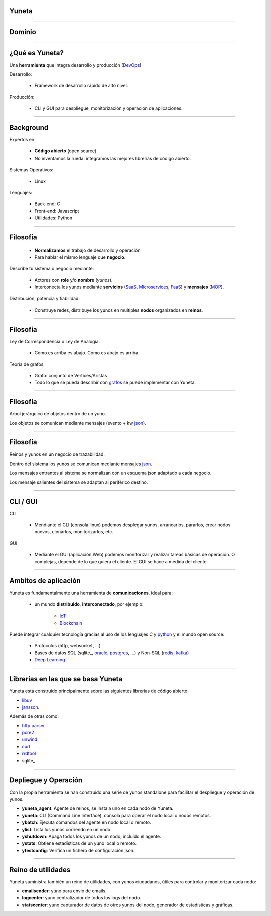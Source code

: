 Yuneta
======

.. image:: ./static/yuneta.png
   :scale: 50 %


-------------------------------------------------

Dominio
=======
.. image:: ./static/dominio_yuneta.png
   :scale: 100 %

-------------------------------------------------

¿Qué es Yuneta?
===============

Una **herramienta** que integra desarrollo y producción (`DevOps <https://es.wikipedia.org/wiki/DevOps>`_)

Desarrollo:

    - Framework de desarrollo rápido de alto nivel.

Producción:

    - CLI y GUI para despliegue, monitorización y operación de aplicaciones.


-------------------------------------------------

Background
==========

Expertos en:

    - **Código abierto** (open source)
    - No inventamos la rueda: integramos las mejores librerías de código abierto.

Sistemas Operativos:

    - Linux

Lenguajes:

    - Back-end: C
    - Front-end: Javascript
    - Utilidades: Python

-------------------------------------------------

Filosofía
=========

    - **Normalizamos** el trabajo de desarrollo y operación
    - Para hablar el mismo lenguaje que **negocio**.

Describe tu sistema o negocio mediante:

    - Actores con **role** y/o **nombre** (*yunos*).
    - Interconecta los yunos mediante **servicios**
      (`SaaS <https://es.wikipedia.org/wiki/Software_como_servicio>`_,
      `Microservices <https://en.wikipedia.org/wiki/Microservices>`_,
      `FaaS <https://en.wikipedia.org/wiki/Function_as_a_service>`_)
      y **mensajes** (`MOP <https://www.joeforshaw.com/blog/message-oriented-programming>`_).

Distribución, potencia y fiabilidad:

    - Construye redes, distribuye los yunos en multiples **nodos** organizados en **reinos**.


-------------------------------------------------

Filosofía
=========

Ley de Correspondencia o Ley de Analogía.

    - Como es arriba es abajo. Como es abajo es arriba.

Teoría de grafos.

    - Grafo: conjunto de Vertices/Aristas

    - Todo lo que se pueda describir con `grafos <https://es.wikipedia.org/wiki/Teor%C3%ADa_de_grafos>`_
      se puede implementar con Yuneta.

.. image:: ./static/grafo.png
   :scale: 100 %

-------------------------------------------------

Filosofía
=========

Arbol jerárquico de objetos dentro de un yuno.

.. image:: ./static/grafo_inside_yuno.png
   :scale: 70 %

Los objetos se comunican mediante mensajes
(evento + kw `json <https://es.wikipedia.org/wiki/JSON>`_).

-------------------------------------------------

Filosofía
=========

Reinos y yunos en un negocio de trazabilidad.

.. image:: static/grafo_outside_yuno.png
   :scale: 70 %

Dentro del sistema los yunos se comunican mediante mensajes `json <https://es.wikipedia.org/wiki/JSON>`_.

Los mensajes entrantes al sistema se normalizan con un esquema json adaptado a cada negocio.

Los mensaje salientes del sistema se adaptan al periférico destino.


-------------------------------------------------

CLI / GUI
=========

CLI

    - Mendiante el CLI (consola linux) podemos desplegar yunos, arrancarlos, pararlos, crear nodos nuevos, clonarlos, monitorizarlos, etc.

GUI

    - Mediante el GUI (aplicación Web) podemos monitorizar y realizar tareas básicas de operación. O complejas, depende de lo que quiera el cliente. El GUI se hace a medida del cliente.


-------------------------------------------------

Ambitos de aplicación
=====================

Yuneta es fundamentalmente una herramienta de **comunicaciones**, ideal para:

    - un mundo **distribuido**, **interconectado**, por ejemplo:

        - `IoT <https://en.wikipedia.org/wiki/Internet_of_things>`_
        - `Blockchain <https://es.wikipedia.org/wiki/Cadena_de_bloques>`_

Puede integrar cualquier tecnología gracias al uso de los lenguajes C y python_ y el mundo open source:

    - Protocolos (http, websocket, ...)
    - Bases de datos SQL (sqlite_, oracle_, postgres_, ...) y Non-SQL (redis_, kafka_)
    - `Deep Learning <https://en.wikipedia.org/wiki/Comparison_of_deep_learning_software>`_


.. _python: https://www.python.org/
.. _sqlite: https://www.sqlite.org/index.html
.. _oracle: https://vrogier.github.io/ocilib/
.. _postgres: https://www.postgresql.org/
.. _redis: https://redis.io/
.. _kafka: https://kafka.apache.org/



-------------------------------------------------

Librerías en las que se basa Yuneta
===================================

Yuneta está construido principalmente sobre las siguientes librerías de código abierto:

* libuv_
* jansson_.

Además de otras como:

* `http parser`_
* pcre2_
* unwind_
* curl_
* rrdtool_
* sqlite_

.. _ASN.1: https://es.wikipedia.org/wiki/ASN.1
.. _json: http://www.json.org/
.. _http parser: http://github.com/joyent/http-parser
.. _pcre2: http://www.pcre.org
.. _unwind: http://www.nongnu.org/libunwind
.. _libuv: http://libuv.org
.. _jansson: http://www.digip.org/jansson
.. _curl: https://curl.haxx.se/
.. _sqlite: https://sqlite.org/
.. _rrdtool: http://oss.oetiker.ch/rrdtool/


-------------------------------------------------

Depliegue y Operación
=====================

Con la propia herramienta se han construido una serie de yunos standalone
para facilitar el despliegue y operación de yunos.

- **yuneta_agent**: Agente de reinos, se instala uno en cada nodo de Yuneta.
- **yuneta**: CLI (Command Line Interface), consola para operar el nodo local o nodos remotos.
- **ybatch**: Ejecuta comandos del agente en nodo local o remoto.
- **ylist**: Lista los yunos corriendo en un nodo.
- **yshutdown**: Apaga todos los yunos de un nodo, incluido el agente.
- **ystats**: Obtiene estadísticas de un yuno local o remoto.
- **ytestconfig**: Verifica un fichero de configuración json.


-------------------------------------------------

Reíno de utilidades
===================

Yuneta suministra también un reino de utilidades, con yunos ciudadanos, útiles para controlar y monitorizar cada nodo:

- **emailsender**: yuno para envio de emails.
- **logcenter**: yuno centralizador de todos los logs del nodo.
- **statscenter**: yuno capturador de datos de otros yunos del nodo, generador de estadísticas y gráficas.

